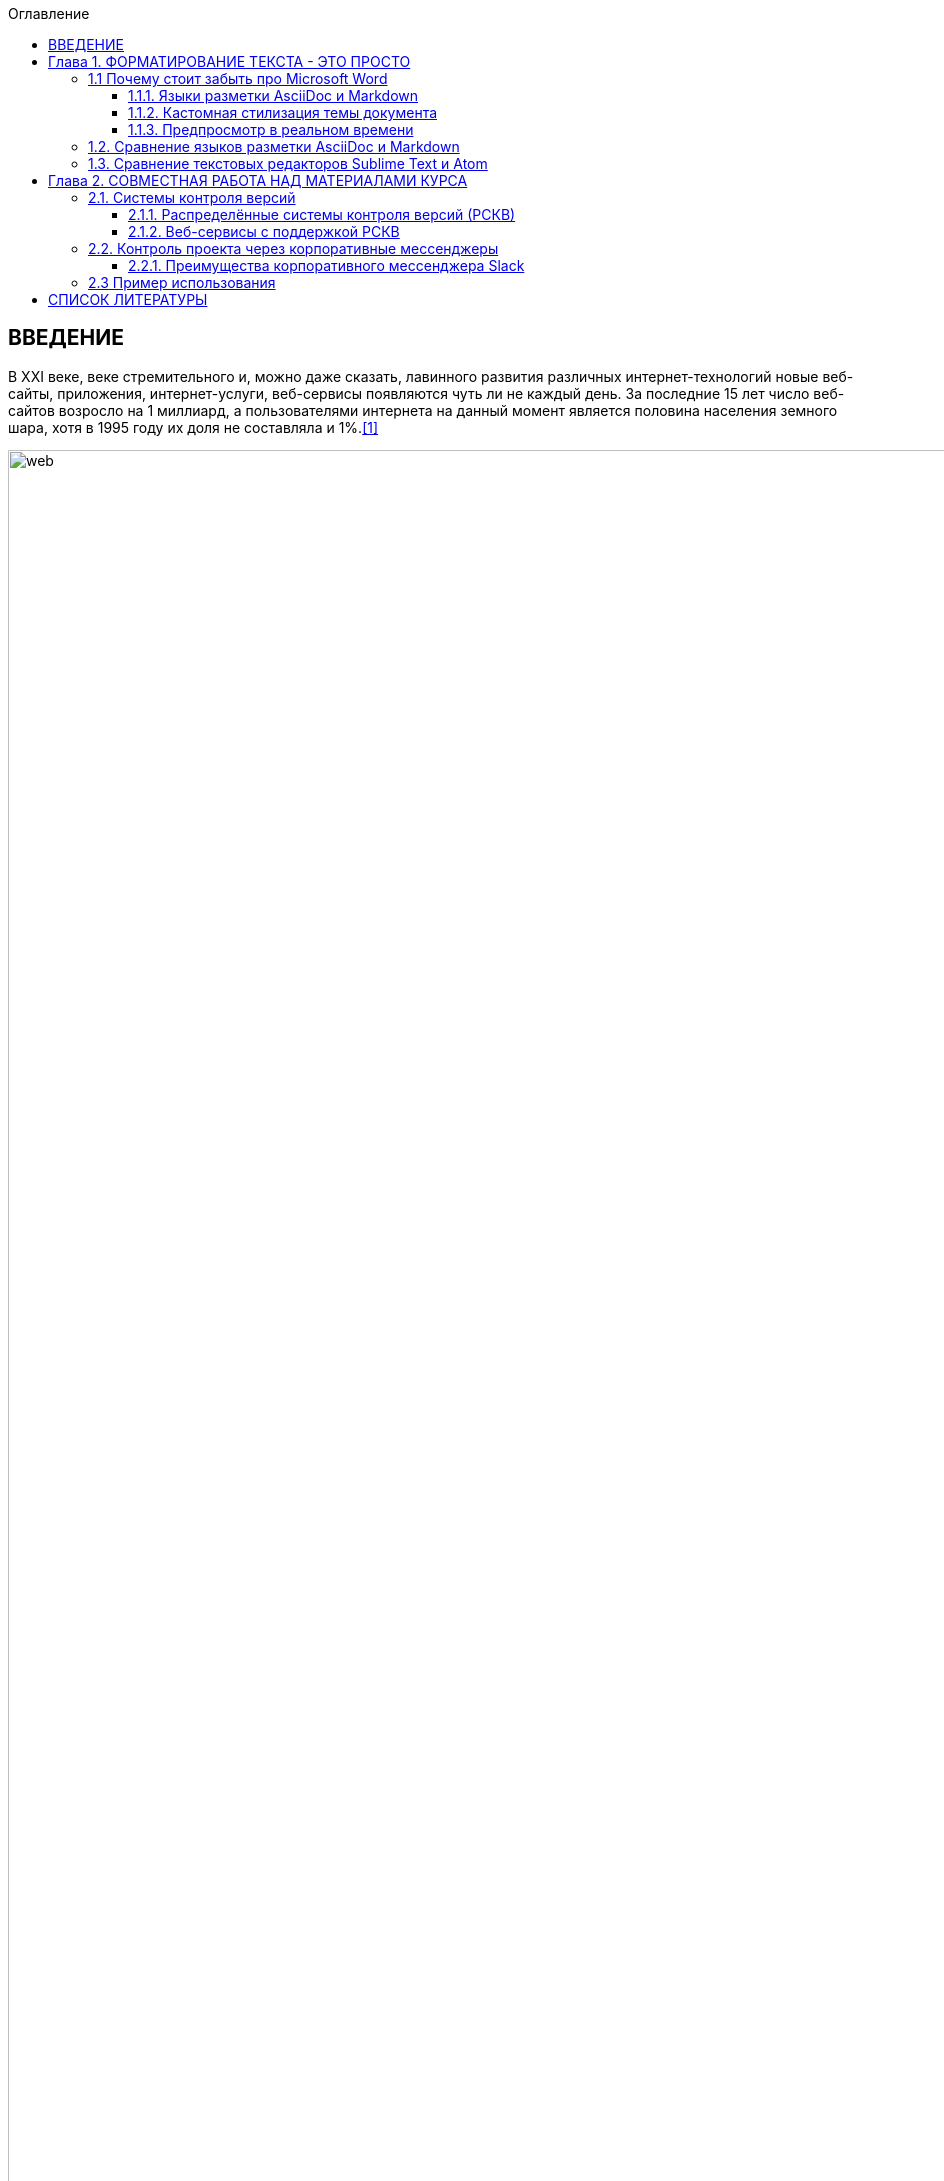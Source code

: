 :figure-caption!:
:table-caption!:
:toc:
:toc-title: Оглавление
:toclevels: 4

<<<

== ВВЕДЕНИЕ

В XXI веке, веке стремительного и, можно даже сказать, лавинного развития различных интернет-технологий новые веб-сайты, приложения, интернет-услуги, веб-сервисы появляются чуть ли не каждый день. За последние 15 лет число веб-сайтов возросло на 1 миллиард, а пользователями интернета на данный момент является половина населения земного шара, хотя в 1995 году их доля не составляла и 1%.<<1>>

.График роста количества веб-сайтов в мире
image::media/1.png[web,500%]

С момента "рождения" Всемирной Паутины прошло не более 30 лет, а уже каждый второй житель нашей планеты имеет доступ к интернет-ресурсам и услугам. Это в первую очередь связано с уменьшением цены на различные гаджеты, увеличением их мобильности и постоянной разработкой новых устройств. Простота использования и лёгкий доступ к различным ресурсам обеспечили каждому пользователю возможность попробовать себя в роли разработчика. Таким образом, Всемирная Паутина - площадка, где всё создаётся людьми и для людей. Благодаря новым разработкам, удобным графическим интерфейсам, фреймворкам, форумам, платформам всё большее количество людей начинает использовать интернет-ресурсы. Такое распространение интернет-технологий открыло для нас совершенно новые возможности для бизнеса, работы и, в особенности, для обучения.

Однако, тенденция использования различных современных информационных технологий всё ещё не получила достаточно широкого признания. В особенности, она практически отсутствует в методическом обеспечении учебного процесса в современных ВУЗах нашей страны. Вот уже несколько лет студенты пользуются одними и теми же технологиями обработки и хранения данных, старыми программами, текстовыми редакторами - приходится постоянно конвертировать документы в уже давно устраевшие форматы. Это не только замедляет процесс обучения, но и не способствует приобщению студентов и преподавателей к мировому интернет-сообществу разработчиков, единомышленников и работодателей. Необходимо понять, что быть "на волне" современного информационного прогресса - значит иметь возможность быстрее найти сторонников своей идеи и реализовать себя в определённой сфере деятельности.

Одной из основных проблем, препятствующих внедрению новых информационных технологий в учебный процесс, является то, что львиная доля всей документации пишется на английском языке и редко переводится на русский язык. Хоть английский язык и является одним из преподаваемых курсов во многих ВУЗах, этого недостаточно, чтобы можно было спокойно прочитать и понять информацию, не заглядывая каждую минуту в словарь или онлайн-переводчик. Однако, если в учебном процессе будут постоянно использоваться и разбираться иностранные интернет-ресурсы, то студенты быстрее освоят технический английский язык и смогут укрепить и расширить свои познания в нужной им сфере деятельности, что принесёт огромную пользу не только в самообразовании, но и при поиске работы. Ни для кого уже не секрет, что в наше время знание английского языка является чуть ли не ключевым фактором при приёме на работу, особенно если эта работа связана с IT-технологиями.

Поэтому, в рамках данной курсовой работы ставится следующая цель:

Изучить наиболее популярные информационные технологии, потенциально применимые в области оформления документов, учебных и информационных материалов, и рассмотреть возможность их внедрения в учебный процесс.


<<<

== Глава 1. ФОРМАТИРОВАНИЕ ТЕКСТА - ЭТО ПРОСТО

Несмотря на то, что наиболее распространённой программой для редактирования текста является Microsoft Word, она имеет ряд недостатков, о которых мы даже не задумывались в силу принципа - "все ей пользуются, и я тоже буду". Тем временем, в мире информационных технологий появились утилиты и текстовые редакторы, поддерживающие различные языки разметки и имеющие более широкий спектр функций, чем стандартный Word. Далее мы рассмотрим различные утилиты и языки разметки, которые значительно упростят написание и стилизацию текста.

=== 1.1 Почему стоит забыть про Microsoft Word

Допустим, требуется создать методическое пособие или разработать какой-либо материал курса, который в последствии можно спокойно конвертировать в известные форматы, такие как PDF, HTML, eBook, wiki. Если делать это в Microsoft Word, то, во-первых, при конвертации в формат PDF ваши диаграммы, картинки, схемы могут сместиться в другое положение или даже "волшебным образом" пропасть из документа. О конвертации документа в HTML можно даже и не говорить. Безусловно, сущесвуют онлайн сервисы, выполняющие такой тип конвертации, но Вы можете сами при желании убедиться в их непрактичности.<<2>>

Во-вторых, при конвертации из того же DOC в PDF теряется стиль. Что тогда делать, если требуется оформить документа по ГОСТу? Придётся проводить махинации с поиском бесплатного PDF редактора или же приобретать ради этого лицензионную версию. Эти способы сомнительны и весьма мешают процессу создания какого-либо пособия или написания книги.

Третьей проблемой является неудобство прочтения методического пособия, выполенного в формате DOC, с устройств иного размера: со смартфонов, планшетов, электронных книг и т.д. На данный момент нет ни одного приложения, которые бы с точностью воспроизводили документ в формате DOC. Тем более, у всех устройств разные операционные системы, что ещё больше усложняет распротранение учебных материалов среди обучающихся.

Учитвая вышеупомянутые проблемы, определим принципы, на которых должны быть основаны утилиты для создания текстовых документов:

* Единый источник - много форматов. Написав текст единожды, мы должны иметь возможность конвертировать единый исходный документ в различные форматы.
* Стилизация конвертированных форматов. Необходимо иметь возможность редактировать стиль полученного формата.
* Простота написания. Процесс создания документа должен быть не сложнее, чем написание и форматирование текста в Microsoft Word.

Исходя из установленных принципов, мы останавливаем своё внимание на языках разметки Markdown, AsciiDoc и, в частности, на утилите Asciidoctor.

==== 1.1.1. Языки разметки AsciiDoc и Markdown

Начнём с определнеия. Язык разметки - это термин, обозначающий набор символов и последовательностей, с помощью которого можно визуализировать документ и настроить его стиль. Самым известным языком и стандартным языком разметки является HTML. Изначально его задумывали с целью сделать чтение веб-страниц удобным с устройств различной конфигурации, однако мы замечаем, что не все веб-сайты масштабируются в соответствии с размером гаджетов, и просмотр такой страницы становится проблематичным. Ещё одной проблемой HTML является сложность написания исходного документа. Если читать готовую веб-страницу просто, то её написание - процесс сложный, и "сырой" код совершенно не подходит для прочтения человеком. Здесь и приходят на помощь облегчённые языки разметки AsciiDoc и Markdown.

Писать методическое пособие, книгу, документацию в AsciiDoc и Markdown - одно удовольствие.<<3>> Создавая эти облегчённые языки разметки, разработчики хотели добиться, чтобы процесс написания каких-либо текстовых документов был не сложнее, чем написание email. AsciiDoc и Markdown подразумевают под собой простой синтаксис, украшенный интуитивной и лёгкой разметкой. Текст, написанный в Asciidoc можно читать и в исходном документе. При подготовке к курсовой работе, мною был написан небольшой документ с помощью языка разметки AsciiDoc.

.Рис.1.1. Пример исходного документа с разметкой AsciiDoc
image::media/1.1.png[]

Видно, что написание текста с помощью разметки AsciiDoc не требует никаких особых знаний, кроме шпаргалки по синтаксису разметки.

Далее на сцену выступает утилита Asciidoctor. Не следует путать AsciiDoc и Asciidoctor! Asciidoctor - утилита, позволяющая конвертировать текстовый докумет на разметке AsciiDoc практически в любой формат. То есть она всецело поддерживает принцип "единый источник - много форматов". Рассмотрим конвертпцию в форматы PDF и HTML на примере моего документа.

.Рис.1.2 Исходный документ, конвертированный в PDF с помощью Asciidoctor
image::media/1.2.png[]

.Рис.1.3 Исходный документ, конвертированный в HTML с помощью Asciidoctor
image::media/1.3.png[]

<<<

С помощью всего двух команд<<4>> за 5 секунд я конвертировала документ в PDF и HTML. Данный пример показывает, насколько важен прицип единого источника. Распространение книг и материалов уже не будет проблемой, ведь исходник можно конвертровать практически в любой формат, а на устройствах других размеров производится автоматическое масштабирование без потери или смещения медиафайлов.

==== 1.1.2. Кастомная стилизация темы документа

В Microsoft Word, прежде чем начать писать текст, от нас требуется выбрать шрифт, его размер, межстрочный интервал, выставить отступы и т.п. И каждый раз, когда требуется написать текст другого размера или стиля, например подписать рисунок или изменить шрифт в таблице, приходится по-новой выставлять параметры, а затем снова возвращать прежние значения, чтобы продолжить писать. Кроме того, когда мы вставляем текст из другого источника, он появляется в нашем документе со своим шрифтом, размером, интервалами, и приходится снова подгонять его под требуемый нами стиль. Всё это только отвлекает от мылси и мешает сфокусироваться на написании текста. Корнем этих проблем ялвяется факт того, что Microsoft Word - текстовый процессор.

Текстовый процессор - программа, позволяющая редактировать текст, компоновать его макет и обладающая свойством WYSIWYG.<<5>> WYSIWYG (аббревиатура от What You See Is What You Get) подразумевает то, что редактируя текст, вы работаете с его конечным вариантом. То есть именно то, что вы видите, вы и получите. Несмортя на то, что можно "вживую" видеть, как будет выглядеть документ, это свойтсво как раз и влечёт за собой проблемы с совместимостью. И именно из-за WYSIWYG нельзя создать общую тему для всего документа, чтобы не мучаться с переключением параметров стиля.

Работая с утилитой AsciiDoc, вы форматируете текст в текстовом редакторе (в следующем пункте я подробнее раскрою эту тему). При надобности, можно создать отдельный файл с параметрами, задающими правила конвертации исходного файла формата ADOC в другие форматы.

Например, для задания темы конвертации PDF файла нужно создать файл конфигурации формата YAML (с расширением .yml).<<6>> Можно сказать, что YAML - упрощённая версия XML - читать и править его очень просто даже непросвещённому человеку.

.Рис.1.4.Пример задания размера, отступов и шрифтов документа
image::media/1.4.png[]

Аналогичными простыми можно задать размер каждого заголовка, размер текста в таблицах, расположение изображений и их подписей и т.д. Гораздо проще задать стиль конвертации один раз и использовать его во всех документах.

Например, такой подход мог бы значительно упростить студентам написание курсовой записки. Добиться правильного офрмления документа по ГОСТу можно было бы путём распространия среди студентов одного единственного файла конфигурации YAML.

==== 1.1.3. Предпросмотр в реальном времени

Текстовый редактор не обладает вышеупомянутым свойством WYSIWYG - он предназначен для редактирования простого текста. Самым известным текстовым редактором является Блокнот. В нём нельзя увидеть визуализацию создаваемого документа, проверить расположение картинок и других элементов, форматировать шрифт, стиль - в нём можно просто писать текст. Соврменные текстовые редакторы, такие как Sublime Text, Atom поддерживают сотни расширенийи и плагинов, позволяющих не только компенсировать недостатки Microsoft Word, но и улучшить и упростить процесс написания текста. Так, например, в текстовом редакторе Atom можно установить плагин, позволяющий видеть, как будет выглядеть документ формата HTML в специальном окне. Также можно просто установить соответствующий плагин предпросмотра документа в браузерах Chrome, Opera, Firefox. Стоит упомянуть утилиту Asciidoc FX.<<7>>

.Рис.1.5 Интерфейс Asciidoc FX
image::media/1.5.png[]

Asciidoc FX - текстовый редактор, предназначенный специально для форматирования текста с разметкой AsciiDoc и содержащий в себе функцию предпросмотра конвертированных документов PDF, HTML, eBook в режиме реального времени. Интерфейс редактора интуитивно простой и абсолютно удобен для написания документации, книг, пособий и пр. Важно заметить, что это мультиплатформенная утилита, а значит подойдёт абсолютно всем пользователям.

Разобрав альтернативные способы написания текста, можно сделать вывод, что текстовый процессор - не лучшая программа для написания книг. Отстутствие свойства WYSIWYG и принцип единого источника помогают избежать многих проблем с конвертацией, а наличие предпросмотра в реальном времени позволяет наблюдать, как изменяется документ в процессе редактирования.

=== 1.2. Сравнение языков разметки AsciiDoc и Markdown

Самым популярным облегчённым языком разметки является Markdown. Его главным преимуществом является примитивный синтаксис, но это так же и его главный недостаток.

Если применять AsciiDoc и Markdown для простого форматирования (для оформления заголовков, размеров шрифтов, вставок), то никакой разницы заметить нельзя. На данном уровне редактирования эти два языка разметки абсолютно одинаковы. Но когда дело доходит до перекрёстных ссылок, таблиц, вставки видео из Youtube и т.д., Markdown становится абсолютно неприемлимым инструментом для форматирования документа: для дальнейшего расширенного редактирования потребуются вставки "сырого" кода HTML, а так же установка множества расширений и плагинов.<<8>>

.Таблица 1.1 Сравнение возможностей языков разметки AsciiDoc и Markdown
[cols="4,5,5"]
|====================================
|                                         | Markdown             | Asciidoc
l| Ссылка на файл                          | [Открыть PDF]({% raw %}{{ site.url }}{% endraw %}/МоиДокументы/Документ.pdf)  l| link:МоиДокументы/Документ.pdf[Открыть PDF]
| Включение других документов             |    -                 |    +
| Перекрёстная ссылка                     |    -                 |    +
| Вставка картинок как отдельных блоков   |    -                 |    +
| Возможность использования кастомных CSS |    -                 |    +
| Автогенерация колонки содержимого       |    -                 |    +
|====================================

Кроме того, сама утилита Markdown изначально может конвертировать исходный документ только в HTML. Для конвертации в другие форматы требуется поиск дополнительных расширений. В то время как Asciidoctor изначально предполагает возможность конвертации исходного документа в форматы PDF, HTML5, Docbook, eBook, презентации.<<9>>

AsciiDoc является гуманной и более гибкой альтернативой Markdown. Утилитой AsciiDoc написании книг пользуются издатели O'Reilly Media<<10>>, различные научные журналы, например NFJS, а так же на нём написана документация по распределённой системе контроля версий Git.

AsciiDoc не потребует вставки HTML или какого-либо стороннего специального синтаксиса для добавления блоков, списков или колонки содержимого. Создатели AsciiDoc учли недостатки Markdown, а так же предусмотрели все возможные потребности при создании документа и включили в свой язык разметки варианты синтаксиса на любой случай. После установки AsciiDoc, не потребуется скачивание дополнительных расширений для различных ситуаций. Это основное и самое важное преимущество AsciiDoc перед Markdown.

=== 1.3. Сравнение текстовых редакторов Sublime Text и Atom

Так как синтаксис AsciiDoc - простой текст, то можно пользоваться абсолютно любым текстовым редактором. Однако, лучшим вариантом будет лёгкий и быстрый кроссплатформенный редактор с функцией подсветки синтаксиса AsciiDoc. Подсветка выделяет структуру документа, его различные элементы и помогает ориентироваться в тексте. Так как выбирается текстовый редактор специально для написания различных учебных материалов на языке разметки AsciiDoc, рассмотрим самые подходящие из них - Sublime Text и Atom.

Sublime Text написан на языках C++ и Python. Его графический интерфейс выглядит абсолютно одинаково на разных платформах (Linux, Windows, Mac), так как используется собственный UI-фреймворк. При продолжительном использовании предлагает приобрести лицензионную версию, но это не обязательно.

Atom же собран из 50 модулей и написан на C++, JavaScript, CSS и HTML. В отличие от Sublime Text, он абсолютно бесплатен и его код лежит в открытом доступе на GitHub, так что продвинутые пользователи постоянно дополняют его новыми плагинами и расширениями.

Сходства Sublime Text и Atom:

* У обоих приятный и гибко настраиваемый интерфейс
* Поддерживают функцию множественного выделения и редактирования
* Кроссплатформенны (Windows, Linux, Mac)
* Содержат огромную и постоянно пополняющуюся библиотеку плагинов и расширений
* Поддержка большого количества синтаксисов и их подсветка

Различия:

* Нстройка интерфейса и параметров в редакторе Atom производится непосредственно через графический интерфейс (GUI), в то время как для настройки Sublime требуется редактирование JSON-файлов конфигурации.
* В Atom плагины устанавливаются через визуальный интерфейс, а в Sublime - через установку Package Control.
* В последние годы Sublime Text стал реже обновляться, а Atom, наоборот, активно развивается и пополняется новыми плагинами.
* Опыт использования Atom показывает, что он не приспособлен для работы с файлами объёмом выше 10 Мб и может вызвать сбои. Sublime Text, напротив, с лёгкостью справляется с документами любых размеров без потери данных.
* Atom сделан на основе веб-технологий Chromium, Coffeescript, node.js, LESS, и каждая новая вкладка - это локально обрабатываемая web-страница. Последствием является медленная прогрузка кода и большее время старта, чем у Sublime Text.

Из представленных сравнений можно сделать вывод, что для небольших пособий размером до 10 Мб лучше всего подойдёт Atom, так как он проще в использовании, настройке и постоянно развивается пользователями. Возможно, что со временем разработчики найдут способ повысить скорость его работы, и тогда Atom станет абсолютным лидером среди текстовых редакторов. Однако, пока Atom ещё молод, следует форматировать документы в стабильно работающем Sublime Text, чтобы избежать потери данных и уменьшить затраты времени на обработку кода.

<<<

== Глава 2. СОВМЕСТНАЯ РАБОТА НАД МАТЕРИАЛАМИ КУРСА

В разработку материалов какого-либо курса обычно вовлечена целая команда составителей. Правильное распределение обязанностей - залог удачного проекта. Но если каждый член команды занимается разработкой отдельного фрагмента проекта, то возникает вопрос: "Как объединить разрабатываемые материалы в одном общедоступном месте?" Более того, должна быть возможность вернуться к предыдущей версии проекта, в случае неудачного обновления. С целью упростить процесс совместной работы над общим проектом были созданы различные веб-сервисы для хостинга проектов, вмещающие в себя системы контроля версий.

=== 2.1. Системы контроля версий

Предположим, Вы разрабатываете какой-либо материал курса. Вас попросили, в связи с какими-либо новыми требованиями, изменить некоторую часть материала, например, удалить ненужную главу, изменить тему оформления, исправить схему и т.д. Вы, конечно, подстрахуетесь и создадите копию файла на всякий случай. Появляются всё новые требования, поправки, и каждый раз Вы делаете копию старой версии файла. В итоге, в директории с материалом появляется что-то вроде "File, File1, File2, File3..." А что будет, когда работа производится над разными файлами? Директория станет переполнена непонятными файлами, и разобраться в ней будет крайне проблематично тому, кто с ней работает, не говоря уже о других членах команды. Для решения этой проблемы были созданы системы контроля версий.

Система контроля версий - система, которая регистрирует изменения в файлах, для того, чтобы в будущем была возможность вернуться к определённым версиям этих файлов.<<11>> Таким образом, директория с разарбатываемыми материалами всегда будет чистой, так как будет содержать файлы только нужной вам версии. Система контроля версий сохраняет версии изменений в своей базе данных, и, следовательно, визуально абсолютно не захламляет место в рабочей директории.

<<<

==== 2.1.1. Распределённые системы контроля версий (РСКВ)

Существует три вида систем контроля версий: локальные, централизованные (Subversion) и распределённые (Git и Mercurial).<<12>> Распределённая система контроля версий является самой надёжной. Во-первых, потому что репозиторий с проектом хранится на удалённом сервере. Во-вторых, потому что клиенты, работающие над проектом не просто выгружают с сервера последние версии материалов, но и полностью копируют весь репозиторий со всеми версиями проекта. Таким образом, в случае сбоя на сервере, любой клиент может загрузить все версии проекта обратно на сервер, восстановив базу данных и, наоборот, клиент может скачать репозиторий с сервера на любое устройство для дальнейшей работы.

.Рис.1.6 Схема распределённой системы контроля версий
image::media/1.6.png[]

Рассмотрим порядок действий, которые нужно знать для работы с распределённой системой контроля версий на примере Git:

. Скачивание каталога Git с удалённого сервера на локальное устройство. После этого этапа файлы локального репозитория считаются "зафиксированными".
. Работа с материалами в рабочем репозитории, изменение нужных файлов. Рабочий репозиторий - определённая версия проекта, извлечённая из сжатого каталога Git, который был скачан ранее. Изменёнными называются те файлы, которые поменялись, но не были зафиксированы.
. Пометка изменений файлов для внесения в последующий коммит. Эти пометки на данной стадии хранятся в специальном файле, который указывает, что должно будет войти в коммит. Такой файл принято называть индексом (index) или областью подготовленных файлов (staging area).
. Создание коммита с описанием внесённых изменений. Например "исправлена пунктуация в п.1.1". После коммита, файлы перемещаются из индекса в каталог Git и становятся фиксированными.
. Проталкивание зафиксированных файлов на удалённый репозиторий для общего доступа.

Описание внесённых изменений - очень удобная функция. В графическом интерпретаторе всегда будет видно и понятно, кто какие изменения совершил или какие поправки внёс. При неудачном исходе какого-либо обновления проекта всегда можно откатить проект к любой версии, которая потребуется. Не надо будет по несколько раз сохранять один и тот же проект для фиксации возможных вариантов развития на локальных устройствах, облаках, сервисах, ведь все версии проекта будут храниться в одном месте и не будут засорять рабочее место.

.Рис.1.7 Схема локальных операций при работе с распределённой системой контроля версий Git
image::media/1.7.png[scheme,400%]

==== 2.1.2. Веб-сервисы с поддержкой РСКВ

Операции по регистрации изменений и отправку на удалённый сервис можно производить как через удобный графический интерфейс, например GitKraken<<13>>, так и через командную строку. Так же специально для удобной работы с распределёнными системами контроля версий были созданы веб-сервисы, позволяющие производить все необходимые операции через веб-интерфес. Самыми популярными среди аналогов являются сервисы GitHub<<14>> и Gitlab. Они предоставляют сервера для размещения различных проектов и работы с ними. Gitlab моложе, чем GitHub и всё ещё развивается, однако у него есть одно веское преимущество - он абсолютно бесплатен. На GitHub можно бесплатно создавать только публичные репозитории, доступные всем пользователям, но чтобы создать приватный репозиторий для закрытой работы над проектом потребуется приобретение платного аккаунта. Таким образом, если планируется создание закрытого проекта, то лучше использовать GitLab<<15>>, так как это бесплатная функция.

Оба веб-сервиса основаны на распределённой системе версий Git, которая на данный момент является наиболее распространённой. Так же GitHub и Gitlab поддерживают интеграцию с различными приложениями и мессенджерами, которые позволяют видеть, кто что делает и какие именно изменения происходят в проекте.

=== 2.2. Контроль проекта через корпоративные мессенджеры

Во время совместной работы над проектом важно иметь связь со своими коллегами или с учениками, чтобы в любой момент была возможность сообщить об ошибке, попросить совета по решению проблемы или же высказать появившуюся идею. Сейчас самым распространённым способом общения студента и преподавателя является email. Однако, это совершенно неудобно - сообщение с нужной информацией постоянно теряется среди сообщений по другим проектам и нет возможности создать удобную групповую переписку. Для целенаправленного общения членов группы какого-либо проекта был создан Slack.

==== 2.2.1. Преимущества корпоративного мессенджера Slack

Slack - это корпоративный мессенджер, обеспечивающий возможность обмениваться информацией, файлами, ссылками и поддерживающий интеграцию с большим количеством приложений.<<16>> Его использует при работе огромное количество кампаний, таких как NASA, Гарвардский университет, New York Times, Samsung, ebay, Electronic Arts и др. Он абсолютно удобен для общения членов команды проекта, позволяет интегрировать сторонние сервисы и собирать с них информацию прямо внутри самого мессенджера. Рассмотрим его основные преимущества и возможности.

* В Slack можно создать канал общения для каждого новой темы проекта. Например: "дизайн обложки", "материалы текста", "стилизация оформления" и т.д.
* Можно настроить уведомления таким образом, чтобы участники команды получали оповещения только когда их непосредственно упоминают в чате директным сообщением. Так же можно настроить отправку оповещений в email.
* Бесплатно доступны 5 гигабайт для загрузки в облако файлов общего доступа. Файлы, которыми вы делитесь в канале, можно комментировать.
* Есть поиск по сообщениям, включающий так же поиск внутри сохранённых PDF файлов.
* Интеграция с такими известными сервисами, как GitHub, Google Drive, Dropbox, Google Docs, Twitter и пр. Так же к чату можно прикрепить различных ботов, чтобы отслеживать какую-либо информацию (активность членов команды) или получать последние данные с какого-либо сайта, например информацию о смене курса валют или о погоде.
* Обеспечена возможность форматирования текста (например, если надо выделить наиболее важные детали сообщения).
* При надобности можно вставить фрагмент кода. Причём код будет подсвечен в соответствии с синтаксисом и отступами.
* Автоматическая подсветка hex-кодов цветов.
* Slack менее энергозатратный, чем, например, Skype.
* Абсолютная кроссплатформенность. Сервисами Slack можно пользоваться скачав приложение для Windows, Linux, Mac, Android или с помощью браузера.

Одной из самых интересных возможностей является создание канала для общения людей определённых интересов. В сети Интернет можно найти множество ссылок на разнообразные команды.<<17>> Можно найти каналы на практически любые темы: разработка под систему Android, программирование на Ruby, Python и т.д., сообщество для стартапов, канал для разработчиков робототехнических систем и многое другое. Как видим, Slack представляется не только как отличный корпоративный мессенджер для командной разработки, но и как способ найти единомышленников в интересующей сфере деятельности.

В последнее время набирает популярность новый мессенджер Telegram. Он содержит в себе практически все функции, какие есть в Slack, и, соответственно, возникает вопрос, не стоит ли перейти на Telegram. Однако в нём нет возможности вставить блок с подсвеченным кодом и, что самое важное, организовать командный чат, в котором можно создавать каналы для разных тем. Хоть Telegram и поддерживает интеграцию с огромным количеством приложений, использовать его в качестве корпоративного мессенджера неудобно.<<18>>

=== 2.3 Пример использования

Благодаря моему научному руководителю, студенты, проходившие курс "Операционные системы" с изучением языка программирования Python, имели возможность опробовать корпоративный мессенджер Slack на деле. Был создан специальный канал, в котором мы могли задавать вопросы по домашнему заданию, присылать сниппеты своих кодов и запрашивать результаты проверки работ. Так же сам курс разрабатывался командой в большей степени при помощи распределённых систем контроля версий Git и Mercurial и размещался на веб-сервисах GitHub и GitLab. Каждый работал над своей частью курса и затем отправлял изменения на веб-сервис. Оповещение об изменениях автоматически отправлялось в специальный канал по разработке курса в мессенджере Slack, и каждый член команды мог наблюдать работу своих коллег.

Мне тоже посчастливилось принять небольшое участие в разработке данного курса программирования - я занималась переводами с английского языка некоторых глав курса по Python, предоставленных Джоном ДеНиро, которые используются с разрешения автора.<<19>> Русский текст писался при помощи разметки AsciiDoc в текстовом редакторе Sublime Text, а затем переведённые фрагменты отправлялись на веб-сервис GitHub и проверялись научным руководителем. Данный алгоритм разработки курса является на сегодня самым эффективным и наиболее популярным среди современных команд разработчиков.

Воспользовавшись этим алгоритмом создания проекта один раз, мне захотелось использовать его в любых своих начинаниях. Недавно мы с моим младшим братом даже стали делать игру, применяя веб-сервис GitHub и Slack, так как это просто и удобно. Моя курсовая работа так же была написана при помощи данных технологий. Текст курсовой работы написан при помощи языка разметки AsciiDoc и конвертирован в PDF-файл, оформленный по ГОСТу при помощи файла конфигурации YAML. Поэтапные изменения моей курсовой работы фиксировались распределённой системой контроля версий Git и отправлялись на сервис GitHub. Ниже прикреплён скриншот, демонстрирующий графический интерфейс моего репозитория с курсовой работой.

.Пример отображения репозитория на веб-сервисе GitHub
image::media/1.8.png[]

В графическом интерфейсе показаны все файлы моего репозитория с описанием последних внесённых изменений, а так же начальный файл Readme с описанием проекта. Интегрировав мой репозиторий на GitHub с мессенджером Slack, я получала оповещения об успешной отправке изменений на удалённый сервер. Интеграция с репозиторием происходит путём абсолютно элементарной опреации - нужно просто указать ссылку на свой проект на GitHub.

С помощью данного алгоритма можно создавать курсы абсолютно по любым предметам. Представьте, вы разместили материалы курса (методички, книги, пособия, файлы с иллюстрациями) на GitHub. Затем вы даёте студентам ссылку на эти материалы и приглашаете их в соответствующий канал Slack, интегрированный с вашим GitHub репозиторием. Можно будет хоть каждый день обновлять и дополнять материалы, и не заботиться о том, что студенты не узнают об обновлениях, ведь оповещения автоматически отправляются в канал курса. И если спустя какое-то время появятся обновлённые издания ващих пособий, то старые издания так же останутся доступными для скачивания.







<<<

== СПИСОК ЛИТЕРАТУРЫ

. [#1]#Internet Live Stats. URL: http://www.internetlivestats.com#

. [#2]#Онлайн конвертер DOC to HTML. URL: https://word-to-html.ru#

. [#3]#What is AsciiDoc? Why do we need it? URL: http://asciidoctor.org/docs/what-is-asciidoc#

. [#4]#Использование Asciidoctor URL: http://asciidoctor.org/#command-line-interface-cli#

. [#5]#Свойство WYSYWYG URL: https://ru.wikipedia.org/wiki/WYSIWYG#

. [#6]#Asciidoctor-PDF theming guide URL: https://github.com/asciidoctor/asciidoctor-pdf/blob/master/docs/theming-guide.adoc#

. [#7]#Asciidoc FX homepage URL: http://www.asciidocfx.com#

. [#8]#Markdown homepage URL: https://daringfireball.net/projects/markdown#

. [#9]#Плагин для создания презентаций в Asciidoctor URL: http://asciidoctor.org/docs/asciidoctor-revealjs#

. [#10]#Книги O'Reilly. URL: https://ssearch.oreilly.com#

. [#11]#What is version control. URL: https://www.atlassian.com/git/tutorials/what-is-version-control#

. [#12]#Version control systems. URL: https://git-scm.com/book/en/v2/Getting-Started-About-Version-Control#

. [#13]#GitKraken - Git GUI. URL: https://www.gitkraken.com#

. [#14]#About GitHub URL: https://github.com#

. [#15]#About GitLab URL: https://about.gitlab.com#

. [#16]#About Slack. URL: https://slack.com/is#

. [#17]#Slack communities. URL: https://slofile.com#

. [#18]#Slack vs Telegram. URL: https://www.slant.co/versus/4553/4568#

. [#19]#Composing Programs by John DeNero. URL: http://composingprograms.com#
